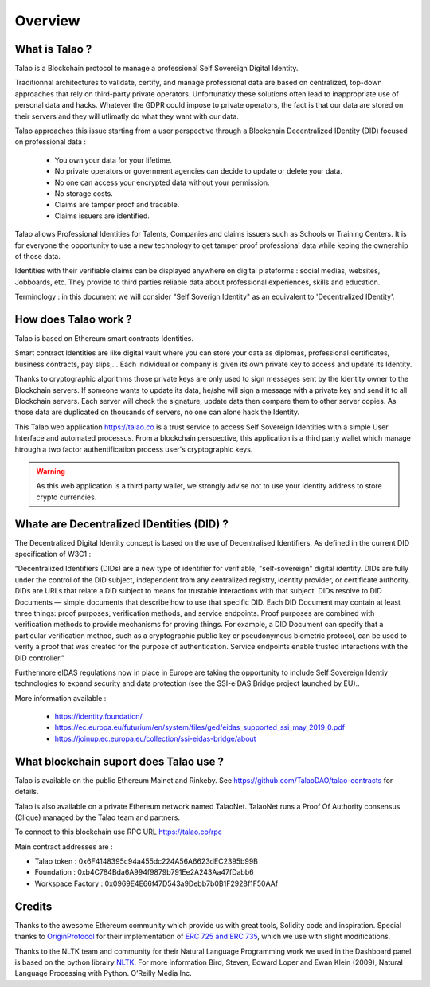 Overview
========

What is Talao ?
---------------

Talao is a Blockchain protocol to manage a professional Self Sovereign Digital Identity.

Traditionnal architectures to validate, certify, and manage professional data are based on centralized, top-down approaches that rely on third-party private operators.
Unfortunatky these solutions often lead to inappropriate use of personal data and hacks. Whatever the GDPR could impose to private operators, the fact is that our data
are stored on their servers and they will utlimatly do what they want with our data.

Talao approaches this issue starting from a user perspective through a Blockchain Decentralized IDentity (DID) focused on professional data :

  - You own your data for your lifetime.
  - No private operators or government agencies can decide to update or delete your data.
  - No one can access your encrypted data without your permission.
  - No storage costs.
  - Claims are tamper proof and tracable.
  - Claims issuers are identified.

Talao allows Professional Identities for Talents, Companies and claims issuers such as Schools or Training Centers.
It is for everyone the opportunity to use a new technology to get tamper proof professional data while keping the ownership of those data.

Identities with their verifiable claims can be displayed anywhere on digital plateforms : social medias, websites, Jobboards, etc. They provide to third parties reliable data about professional experiences, skills and education.

Terminology : in this document we will consider "Self Soverign Identity" as an equivalent to 'Decentralized IDentity'.


How does Talao work ?
---------------------

Talao is based on Ethereum smart contracts Identities.

Smart contract Identities are like digital vault where you can store your data as diplomas, professional certificates, business contracts, pay slips,...
Each individual or company is given its own private key to access and update its Identity.

Thanks to cryptographic algorithms those private keys are only used to sign messages sent by the Identity owner to the Blockchain servers.
If someone wants to update its data, he/she will sign a message with a private key and send it to all Blockchain servers.
Each server will check the signature, update data then compare them to other server copies. As those data are duplicated on thousands of servers, no one can alone hack the Identity.

This Talao web application https://talao.co is a trust service to access Self Sovereign Identities with a simple User Interface and automated processus.
From a blockchain perspective, this application is a third party wallet which manage htrough a two factor authentification process user's cryptographic keys.


.. warning:: As this web application is a third party wallet, we strongly advise not to use your Identity address to store crypto currencies.


Whate are Decentralized IDentities (DID) ?
------------------------------------------

The Decentralized Digital Identity concept is based on the use of Decentralised Identifiers. As defined in the current DID
specification of W3C1 :

“Decentralized Identifiers (DIDs) are a new type of identifier for verifiable, "self-sovereign" digital
identity. DIDs are fully under the control of the DID subject, independent from any centralized
registry, identity provider, or certificate authority. DIDs are URLs that relate a DID subject to means
for trustable interactions with that subject. DIDs resolve to DID Documents — simple documents
that describe how to use that specific DID. Each DID Document may contain at least three things:
proof purposes, verification methods, and service endpoints. Proof purposes are combined with
verification methods to provide mechanisms for proving things. For example, a DID Document can
specify that a particular verification method, such as a cryptographic public key or pseudonymous
biometric protocol, can be used to verify a proof that was created for the purpose of authentication.
Service endpoints enable trusted interactions with the DID controller.”

Furthermore eIDAS regulations now in place in Europe are taking the opportunity to include Self Sovereign Identiy technologies to expand security 
and data protection (see the SSI-eIDAS Bridge project launched by EU)..


More information available :

  * https://identity.foundation/
  * https://ec.europa.eu/futurium/en/system/files/ged/eidas_supported_ssi_may_2019_0.pdf
  * https://joinup.ec.europa.eu/collection/ssi-eidas-bridge/about


What blockchain suport does Talao use ?
----------------------------------------

Talao is available on the public Ethereum Mainet and Rinkeby. See https://github.com/TalaoDAO/talao-contracts for details.

Talao is also available on a private Ethereum network named TalaoNet.
TalaoNet runs a Proof Of Authority consensus (Clique) managed by the Talao team and partners.

To connect to this blockchain use RPC URL https://talao.co/rpc

Main contract addresses are :

- Talao token : 0x6F4148395c94a455dc224A56A6623dEC2395b99B
- Foundation : 0xb4C784Bda6A994f9879b791Ee2A243Aa47fDabb6
- Workspace Factory : 0x0969E4E66f47D543a9Debb7b0B1F2928f1F50AAf


Credits
-------

Thanks to the awesome Ethereum community which provide us with great tools, Solidity code and inspiration.
Special thanks to `OriginProtocol <https://www.originprotocol.com>`_ for their implementation of `ERC 725 and ERC 735 <https://erc725alliance.org/>`_, which we use with slight modifications.

Thanks to the NLTK team and community for their Natural Language Programming work we used in the Dashboard panel is based on the python librairy `NLTK <https://www.nltk.org/>`_.
For more information Bird, Steven, Edward Loper and Ewan Klein (2009), Natural Language Processing with Python. O’Reilly Media Inc.
